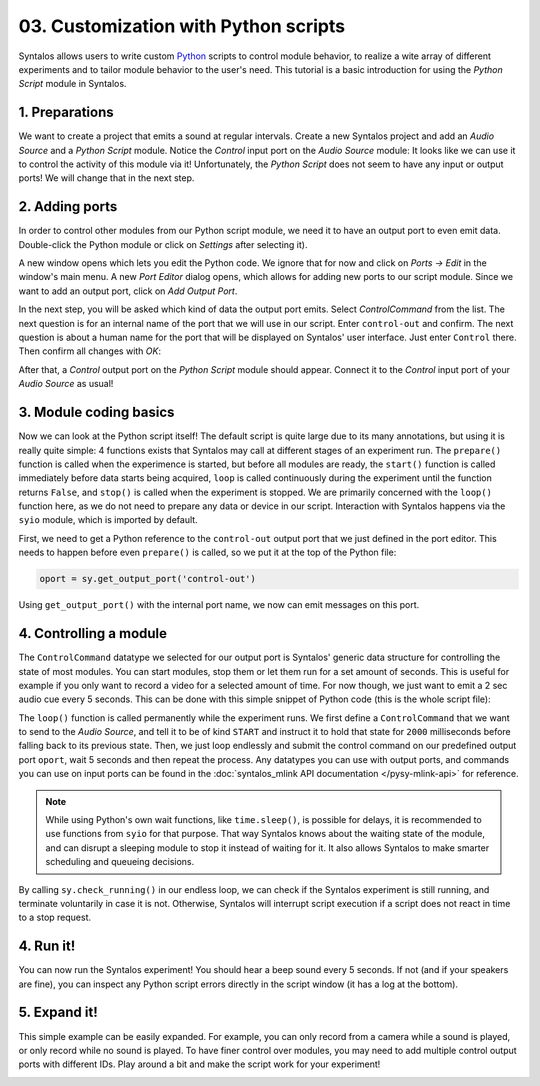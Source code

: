 03. Customization with Python scripts
#####################################

Syntalos allows users to write custom `Python <https://docs.python.org/3/tutorial/>`_
scripts to control module behavior, to realize a wite array of different experiments and to
tailor module behavior to the user's need.
This tutorial is a basic introduction for using the `Python Script` module in Syntalos.

1. Preparations
===============

We want to create a project that emits a sound at regular intervals.
Create a new Syntalos project and add an `Audio Source` and a `Python Script` module.
Notice the *Control* input port on the `Audio Source` module: It looks like we can use it
to control the activity of this module via it! Unfortunately, the `Python Script` does not seem
to have any input or output ports!
We will change that in the next step.

.. image:: /graphics/syntalos-pyscript-audiosrc-raw.avif
  :width: 340
  :alt: A PyScript and AudioSource module

2. Adding ports
===============

In order to control other modules from our Python script module, we need it to have an output
port to even emit data. Double-click the Python module or click on *Settings* after selecting it).

A new window opens which lets you edit the Python code. We ignore that for now and click on
*Ports → Edit* in the window's main menu. A new *Port Editor* dialog opens, which allows for adding
new ports to our script module.
Since we want to add an output port, click on *Add Output Port*.

In the next step, you will be asked which kind of data the output port emits. Select `ControlCommand`
from the list. The next question is for an internal name of the port that we will use in our script.
Enter ``control-out`` and confirm. The next question is about a human name for the port that will be
displayed on Syntalos' user interface. Just enter ``Control`` there.
Then confirm all changes with *OK*:

.. image:: /graphics/pyscript-ports-dialog.avif
  :width: 400
  :alt: The ports configuration dialog

After that, a *Control* output port on the *Python Script* module should appear. Connect it to the *Control*
input port of your *Audio Source* as usual!

3. Module coding basics
=======================

Now we can look at the Python script itself! The default script is quite large due to its many annotations, but
using it is really quite simple: 4 functions exists that Syntalos may call at different stages of an experiment run.
The ``prepare()`` function is called when the experimence is started, but before all modules are ready, the
``start()`` function is called immediately before data starts being acquired, ``loop`` is called continuously during
the experiment until the function returns ``False``, and ``stop()`` is called when the experiment is stopped.
We are primarily concerned with the ``loop()`` function here, as we do not need to prepare any data or device
in our script. Interaction with Syntalos happens via the ``syio`` module, which is imported by default.

First, we need to get a Python reference to the ``control-out`` output port that we just defined in the port editor.
This needs to happen before even ``prepare()`` is called, so we put it at the top of the Python file:

.. code-block:: python

  oport = sy.get_output_port('control-out')

Using ``get_output_port()`` with the internal port name, we now can emit messages on this port.

4. Controlling a module
=======================

The ``ControlCommand`` datatype we selected for our output port is Syntalos' generic data structure for controlling
the state of most modules. You can start modules, stop them or let them run for a set amount of seconds.
This is useful for example if you only want to record a video for a selected amount of time.
For now though, we just want to emit a 2 sec audio cue every 5 seconds. This can be done with this simple snippet
of Python code (this is the whole script file):

.. code-block:: python
   :linenos:
   :emphasize-lines: 10,14

   import syio as sy
   from syio import InputWaitResult, ControlCommand, ControlCommandKind


   oport = sy.get_output_port('control-out')


   def loop() -> bool:
       ctl = ControlCommand()
       ctl.kind = ControlCommandKind.START
       ctl.duration = 2000  # run for 2 sec
       while True:
           oport.submit(ctl)
           sy.wait_sec(5)
           if not sy.check_running():
               return False

       return True

The ``loop()`` function is called permanently while the experiment runs. We first define a ``ControlCommand`` that we want to
send to the *Audio Source*, and tell it to be of kind ``START`` and instruct it to hold that state for ``2000`` milliseconds
before falling back to its previous state.
Then, we just loop endlessly and submit the control command on our predefined output port ``oport``, wait 5 seconds and then
repeat the process.
Any datatypes you can use with output ports, and commands you can use on input ports can be found in the
:doc:`syntalos_mlink API documentation </pysy-mlink-api>` for reference.

.. note::
    While using Python's own wait functions, like ``time.sleep()``, is possible for delays, it is recommended to use
    functions from ``syio`` for that purpose. That way Syntalos knows about the waiting state of the  module,
    and can disrupt a sleeping module to stop it instead of waiting for it. It also allows Syntalos to make smarter
    scheduling and queueing decisions.

By calling ``sy.check_running()`` in our endless loop, we can check if the Syntalos experiment is still running, and
terminate voluntarily in case it is not. Otherwise, Syntalos will interrupt script execution if a script does not react
in time to a stop request.

4. Run it!
==========

You can now run the Syntalos experiment! You should hear a beep sound every 5 seconds. If not (and if your speakers are fine),
you can inspect any Python script errors directly in the script window (it has a log at the bottom).

5. Expand it!
=============

This simple example can be easily expanded. For example, you can only record from a camera while a sound is played,
or only record while no sound is played.
To have finer control over modules, you may need to add multiple control output ports with different IDs.
Play around a bit and make the script work for your experiment!

.. image:: /graphics/pyscript-audiosrc-recording-example.avif
  :width: 360
  :alt: Controlling multiple modules from one port
